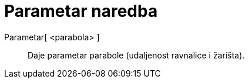 = Parametar naredba
:page-en: commands/Parameter
ifdef::env-github[:imagesdir: /hr/modules/ROOT/assets/images]

Parametar[ <parabola> ]::
  Daje parametar parabole (udaljenost ravnalice i žarišta).
